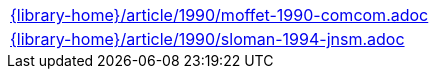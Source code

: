 //
// This file was generated by SKB-Dashboard, task 'lib-yaml2src'
// - on Tuesday November  6 at 20:44:44
// - skb-dashboard: https://www.github.com/vdmeer/skb-dashboard
//

[cols="a", grid=rows, frame=none, %autowidth.stretch]
|===
|include::{library-home}/article/1990/moffet-1990-comcom.adoc[]
|include::{library-home}/article/1990/sloman-1994-jnsm.adoc[]
|===


